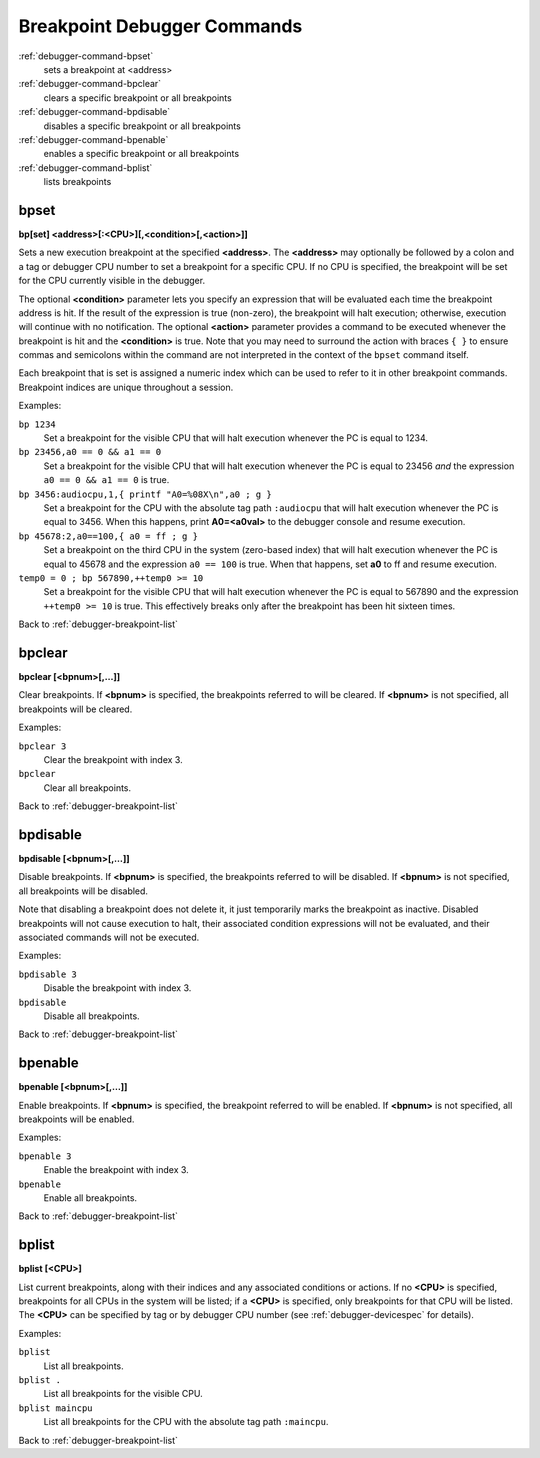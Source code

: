 .. _debugger-breakpoint-list:

Breakpoint Debugger Commands
============================

:ref:`debugger-command-bpset`
    sets a breakpoint at <address>
:ref:`debugger-command-bpclear`
    clears a specific breakpoint or all breakpoints
:ref:`debugger-command-bpdisable`
    disables a specific breakpoint or all breakpoints
:ref:`debugger-command-bpenable`
    enables a specific breakpoint or all breakpoints
:ref:`debugger-command-bplist`
    lists breakpoints


.. _debugger-command-bpset:

bpset
-----

**bp[set] <address>[:<CPU>][,<condition>[,<action>]]**

Sets a new execution breakpoint at the specified **<address>**.  The
**<address>** may optionally be followed by a colon and a tag or
debugger CPU number to set a breakpoint for a specific CPU.  If no CPU
is specified, the breakpoint will be set for the CPU currently visible
in the debugger.

The optional **<condition>** parameter lets you specify an expression
that will be evaluated each time the breakpoint address is hit.  If the
result of the expression is true (non-zero), the breakpoint will halt
execution; otherwise, execution will continue with no notification.  The
optional **<action>** parameter provides a command to be executed
whenever the breakpoint is hit and the **<condition>** is true.  Note
that you may need to surround the action with braces ``{ }`` to ensure
commas and semicolons within the command are not interpreted in the
context of the ``bpset`` command itself.

Each breakpoint that is set is assigned a numeric index which can be
used to refer to it in other breakpoint commands.  Breakpoint indices
are unique throughout a session.

Examples:

``bp 1234``
    Set a breakpoint for the visible CPU that will halt execution
    whenever the PC is equal to 1234.
``bp 23456,a0 == 0 && a1 == 0``
    Set a breakpoint for the visible CPU that will halt execution
    whenever the PC is equal to 23456 *and* the expression
    ``a0 == 0 && a1 == 0`` is true.
``bp 3456:audiocpu,1,{ printf "A0=%08X\n",a0 ; g }``
    Set a breakpoint for the CPU with the absolute tag path
    ``:audiocpu`` that will halt execution whenever the PC is equal to
    3456.  When this happens, print **A0=<a0val>** to the debugger
    console and resume execution.
``bp 45678:2,a0==100,{ a0 = ff ; g }``
    Set a breakpoint on the third CPU in the system (zero-based index)
    that will halt execution whenever the PC is equal to 45678 and the
    expression ``a0 == 100`` is true.  When that happens, set **a0** to
    ff and resume execution.
``temp0 = 0 ; bp 567890,++temp0 >= 10``
    Set a breakpoint for the visible CPU that will halt execution
    whenever the PC is equal to 567890 and the expression
    ``++temp0 >= 10`` is true.  This effectively breaks only after the
    breakpoint has been hit sixteen times.

Back to :ref:`debugger-breakpoint-list`


.. _debugger-command-bpclear:

bpclear
-------

**bpclear [<bpnum>[,…]]**

Clear breakpoints.  If **<bpnum>** is specified, the breakpoints
referred to will be cleared.  If **<bpnum>** is not specified, all
breakpoints will be cleared.

Examples:

``bpclear 3``
    Clear the breakpoint with index 3.
``bpclear``
    Clear all breakpoints.

Back to :ref:`debugger-breakpoint-list`


.. _debugger-command-bpdisable:

bpdisable
---------

**bpdisable [<bpnum>[,…]]**

Disable breakpoints.  If **<bpnum>** is specified, the breakpoints
referred to will be disabled.  If **<bpnum>** is not specified, all
breakpoints will be disabled.

Note that disabling a breakpoint does not delete it, it just temporarily
marks the breakpoint as inactive.  Disabled breakpoints will not cause
execution to halt, their associated condition expressions will not be
evaluated, and their associated commands will not be executed.

Examples:

``bpdisable 3``
    Disable the breakpoint with index 3.
``bpdisable``
    Disable all breakpoints.

Back to :ref:`debugger-breakpoint-list`


.. _debugger-command-bpenable:

bpenable
--------

**bpenable [<bpnum>[,…]]**

Enable breakpoints.  If **<bpnum>** is specified, the breakpoint
referred to will be enabled.  If **<bpnum>** is not specified, all
breakpoints will be enabled.

Examples:

``bpenable 3``
    Enable the breakpoint with index 3.
``bpenable``
    Enable all breakpoints.

Back to :ref:`debugger-breakpoint-list`


.. _debugger-command-bplist:

bplist
------

**bplist [<CPU>]**

List current breakpoints, along with their indices and any associated
conditions or actions.  If no **<CPU>** is specified, breakpoints for
all CPUs in the system will be listed; if a **<CPU>** is specified, only
breakpoints for that CPU will be listed.  The **<CPU>** can be specified
by tag or by debugger CPU number (see :ref:`debugger-devicespec` for
details).

Examples:

``bplist``
    List all breakpoints.
``bplist .``
    List all breakpoints for the visible CPU.
``bplist maincpu``
    List all breakpoints for the CPU with the absolute tag path
    ``:maincpu``.

Back to :ref:`debugger-breakpoint-list`
